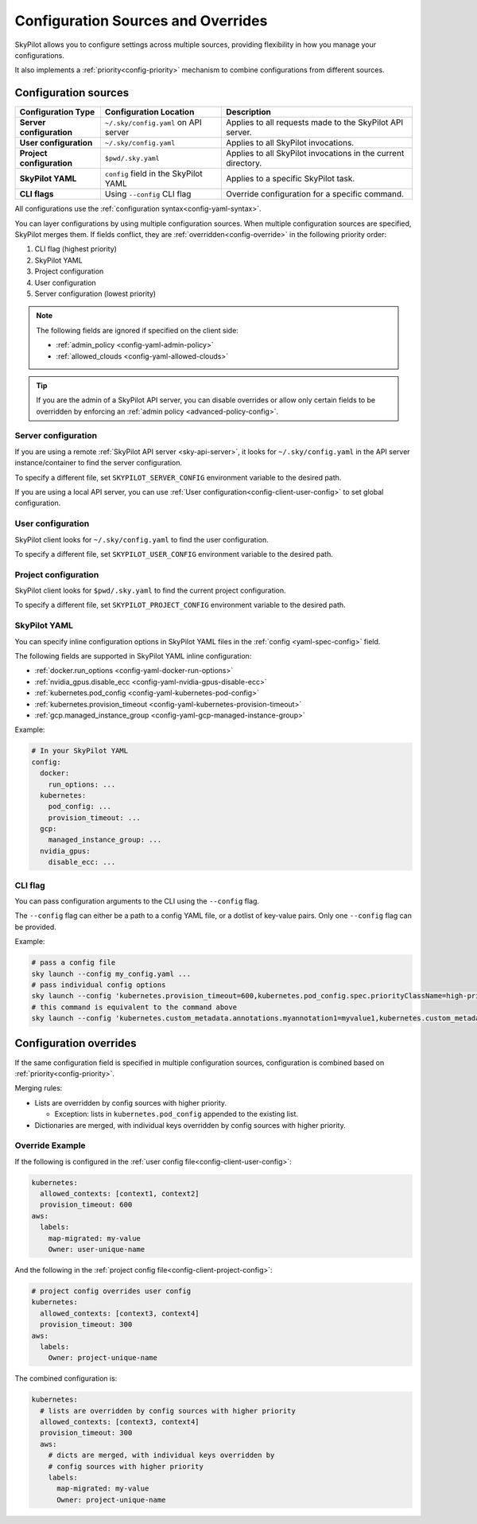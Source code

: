 .. _config-override:

Configuration Sources and Overrides
===================================

SkyPilot allows you to configure settings across multiple sources, providing flexibility in how you manage your configurations. 

It also implements a :ref:`priority<config-priority>` mechanism to combine configurations from different sources.

.. image:: ../images/config-sources.svg
    :width: 90%
    :align: center
    :alt: Configuration Sources

.. _config-sources:

Configuration sources
---------------------

+------------------------------------------+--------------------------------------+----------------------------------------------------------+
| **Configuration Type**                   | **Configuration Location**           | **Description**                                          |
+------------------------------------------+--------------------------------------+----------------------------------------------------------+
| **Server configuration**                 | ``~/.sky/config.yaml`` on API server | Applies to all requests made to the SkyPilot API server. |
+------------------------------------------+--------------------------------------+----------------------------------------------------------+
| **User configuration**                   | ``~/.sky/config.yaml``               | Applies to all SkyPilot invocations.                     |
+------------------------------------------+--------------------------------------+----------------------------------------------------------+
| **Project configuration**                | ``$pwd/.sky.yaml``                   | Applies to all SkyPilot invocations in the current       |
|                                          |                                      | directory.                                               |
+------------------------------------------+--------------------------------------+----------------------------------------------------------+
| **SkyPilot YAML**                        | ``config`` field in the SkyPilot YAML| Applies to a specific SkyPilot task.                     |
+------------------------------------------+--------------------------------------+----------------------------------------------------------+
| **CLI flags**                            | Using ``--config`` CLI flag          | Override configuration for a specific command.           |
+------------------------------------------+--------------------------------------+----------------------------------------------------------+

All configurations use the :ref:`configuration syntax<config-yaml-syntax>`.

.. _config-priority:

You can layer configurations by using multiple configuration sources. When multiple configuration sources are specified, SkyPilot merges them. If fields conflict, they are :ref:`overridden<config-override>` in the following priority order:

#. CLI flag (highest priority)
#. SkyPilot YAML
#. Project configuration
#. User configuration
#. Server configuration (lowest priority)

.. note::

  The following fields are ignored if specified on the client side:

  * :ref:`admin_policy <config-yaml-admin-policy>`
  * :ref:`allowed_clouds <config-yaml-allowed-clouds>`

.. tip::

  If you are the admin of a SkyPilot API server, you can disable overrides or allow only certain fields to be overridden by enforcing an :ref:`admin policy <advanced-policy-config>`.

.. _config-server-config:

Server configuration
~~~~~~~~~~~~~~~~~~~~

If you are using a remote :ref:`SkyPilot API server <sky-api-server>`, it looks for ``~/.sky/config.yaml`` in the API server instance/container to find the server configuration.

To specify a different file, set ``SKYPILOT_SERVER_CONFIG`` environment variable to the desired path.

If you are using a local API server, you can use :ref:`User configuration<config-client-user-config>` to set global configuration.

.. _config-client-user-config:

User configuration
~~~~~~~~~~~~~~~~~~

SkyPilot client looks for ``~/.sky/config.yaml`` to find the user configuration.

To specify a different file, set ``SKYPILOT_USER_CONFIG`` environment variable to the desired path.

.. _config-client-project-config:

Project configuration
~~~~~~~~~~~~~~~~~~~~~

SkyPilot client looks for ``$pwd/.sky.yaml`` to find the current project configuration.

To specify a different file, set ``SKYPILOT_PROJECT_CONFIG`` environment variable to the desired path.

.. _config-client-job-task-yaml:

SkyPilot YAML
~~~~~~~~~~~~~

You can specify inline configuration options in SkyPilot YAML files in the :ref:`config <yaml-spec-config>` field.

The following fields are supported in SkyPilot YAML inline configuration:

* :ref:`docker.run_options <config-yaml-docker-run-options>`
* :ref:`nvidia_gpus.disable_ecc <config-yaml-nvidia-gpus-disable-ecc>`
* :ref:`kubernetes.pod_config <config-yaml-kubernetes-pod-config>`
* :ref:`kubernetes.provision_timeout <config-yaml-kubernetes-provision-timeout>`
* :ref:`gcp.managed_instance_group <config-yaml-gcp-managed-instance-group>`

Example:

.. code-block:: yaml

  # In your SkyPilot YAML
  config:
    docker:
      run_options: ...
    kubernetes:
      pod_config: ...
      provision_timeout: ...
    gcp:
      managed_instance_group: ...
    nvidia_gpus:
      disable_ecc: ...

.. _config-client-cli-flag:

CLI flag
~~~~~~~~

You can pass configuration arguments to the CLI using the ``--config`` flag.

The ``--config`` flag can either be a path to a config YAML file, or a dotlist of key-value pairs. Only one ``--config`` flag can be provided.

Example:

.. code-block:: bash

  # pass a config file
  sky launch --config my_config.yaml ...
  # pass individual config options
  sky launch --config 'kubernetes.provision_timeout=600,kubernetes.pod_config.spec.priorityClassName=high-priority' ...
  # this command is equivalent to the command above
  sky launch --config 'kubernetes.custom_metadata.annotations.myannotation1=myvalue1,kubernetes.custom_metadata.annotations.myannotation2=myvalue2' ...

Configuration overrides
-----------------------

If the same configuration field is specified in multiple configuration sources, configuration is combined based on :ref:`priority<config-priority>`.

Merging rules:

* Lists are overridden by config sources with higher priority.

  * Exception: lists in ``kubernetes.pod_config`` appended to the existing list.

* Dictionaries are merged, with individual keys overridden by config sources with higher priority.

Override Example
~~~~~~~~~~~~~~~~

If the following is configured in the :ref:`user config file<config-client-user-config>`:

.. code-block:: yaml

  kubernetes:
    allowed_contexts: [context1, context2]
    provision_timeout: 600
  aws:
    labels:
      map-migrated: my-value
      Owner: user-unique-name

And the following in the :ref:`project config file<config-client-project-config>`:

.. code-block:: yaml

  # project config overrides user config
  kubernetes:
    allowed_contexts: [context3, context4]
    provision_timeout: 300
  aws:
    labels:
      Owner: project-unique-name

The combined configuration is:

.. code-block:: yaml

  kubernetes:
    # lists are overridden by config sources with higher priority
    allowed_contexts: [context3, context4]
    provision_timeout: 300
    aws:
      # dicts are merged, with individual keys overridden by
      # config sources with higher priority
      labels:
        map-migrated: my-value
        Owner: project-unique-name
